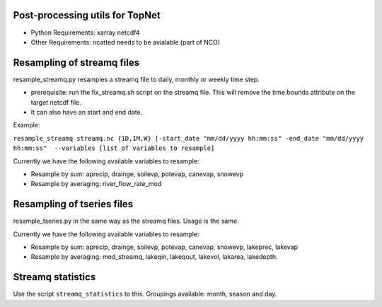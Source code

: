 Post-processing utils for TopNet
-------------------------------------

- Python Requirements: xarray netcdf4
- Other Requirements: ncatted needs to be avialable (part of NCO)

Resampling of streamq files
-------------------------------------

resample_streamq.py resamples a streamq file to daily, monthly or weekly time step.

- prerequisite: run the fix_streamq.sh script on the streamq file. This will remove the time:bounds attribute on the target netcdf file.
- It can also have an start and end date.

Example:

``resample_streamq streamq.nc {1D,1M,W} [-start_date "mm/dd/yyyy hh:mm:ss" -end_date "mm/dd/yyyy hh:mm:ss"  --variables [list of variables to resample]``

Currently we have the following available variables to resample:

- Resample by sum: aprecip, drainge, soilevp, potevap, canevap, snowevp
- Resample by averaging: river_flow_rate_mod

Resampling of tseries files
-------------------------------------

resample_tseries.py in the same way as the streamq files. Usage is the same.

Currently we have the following available variables to resample:

- Resample by sum: aprecip, drainge, soilevp, potevap, canevap, snowevp, lakeprec, lakevap
- Resample by averaging: mod_streamq, lakeqin, lakeqout, lakevol, lakarea, lakedepth.

Streamq statistics
-------------------------------------

Use the script ``streamq_statistics`` to this. Groupings available: month, season and day.
